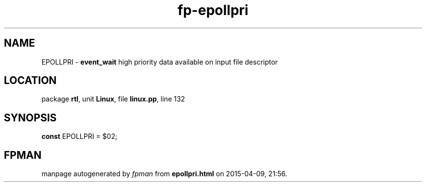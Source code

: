.\" file autogenerated by fpman
.TH "fp-epollpri" 3 "2014-03-14" "fpman" "Free Pascal Programmer's Manual"
.SH NAME
EPOLLPRI - \fBevent_wait\fR high priority data available on input file descriptor
.SH LOCATION
package \fBrtl\fR, unit \fBLinux\fR, file \fBlinux.pp\fR, line 132
.SH SYNOPSIS
\fBconst\fR EPOLLPRI = $02;

.SH FPMAN
manpage autogenerated by \fIfpman\fR from \fBepollpri.html\fR on 2015-04-09, 21:56.

